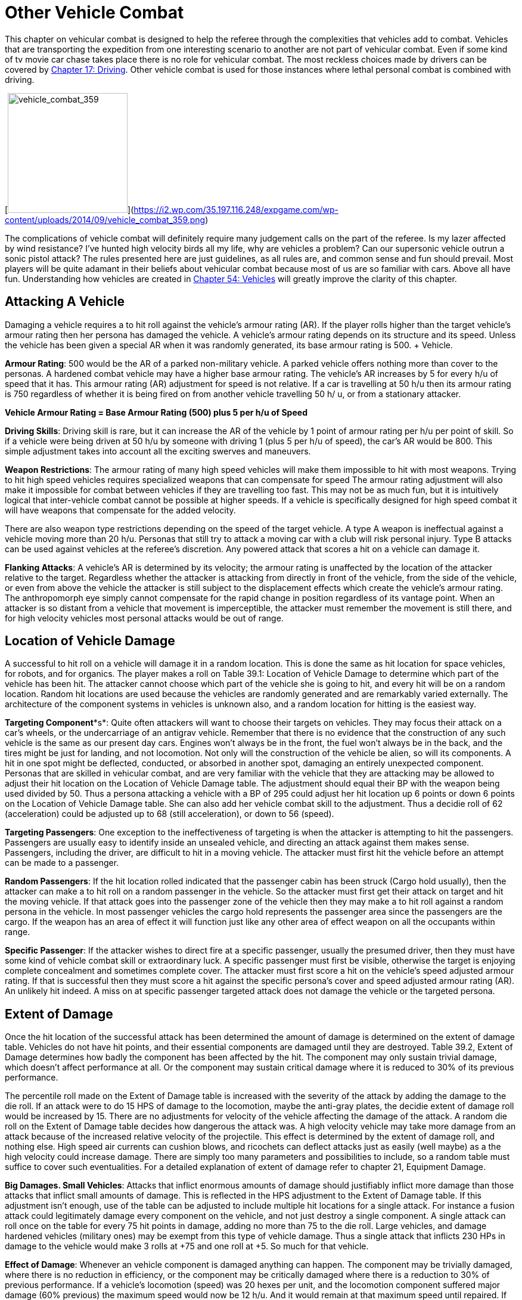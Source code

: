 = Other Vehicle Combat

This chapter on vehicular combat is designed to help the referee through the complexities that vehicles add to combat.
Vehicles that are transporting the expedition from one interesting scenario to another  are not part of vehicular combat.
Even if some kind of tv movie car chase takes place there is no role for vehicular combat.
The most reckless choices made by drivers can be covered by http://expgame.com/?page_id=277[Chapter 17: Driving].
Other vehicle combat is used for those instances where lethal personal combat is combined with driving.

[image:https://i2.wp.com/35.197.116.248/expgame.com/wp-content/uploads/2014/09/vehicle_combat_359-201x300.png?resize=201%2C300[vehicle_combat_359,201]](https://i2.wp.com/35.197.116.248/expgame.com/wp-content/uploads/2014/09/vehicle_combat_359.png)

The complications of vehicle combat will definitely require many judgement calls on the part of the referee.
Is my lazer affected by wind resistance?
I've hunted high velocity birds all my life, why are vehicles a problem?
Can our supersonic vehicle outrun a sonic pistol attack?
The rules presented here are just guidelines, as all rules are, and common sense and fun should prevail.
Most players will be quite adamant in their beliefs about vehicular combat because most of us are so familiar with cars.
Above all have fun.
Understanding how vehicles are created in http://expgame.com/?page_id=355[Chapter 54: Vehicles] will greatly improve the clarity of this chapter.

== Attacking A Vehicle

Damaging a vehicle requires a to hit roll against the vehicle's armour rating (AR).
If the player rolls higher than the target vehicle's armour rating then her persona has damaged the vehicle.
A vehicle's armour rating depends on its structure and its speed.
Unless the vehicle has been given a special AR when it was randomly generated, its base armour rating is 500.
+ Vehicle.

*Armour Rating*: 500 would be the AR of a parked non-military vehicle.
A parked vehicle offers nothing more than cover to the personas.
A hardened combat vehicle may have a higher base armour rating.
The vehicle's AR increases by 5 for every h/u of speed that it has.
This armour rating (AR)  adjustment for speed is not relative.
If a car is travelling at 50 h/u then its armour rating is 750 regardless of whether it is being fired on from another vehicle travelling 50 h/ u, or from a stationary attacker.

*Vehicle Armour Rating = Base Armour Rating (500) plus 5 per h/u of Speed*

*Driving Skills*: Driving skill is rare, but it can increase the AR of the vehicle by 1 point of armour rating per h/u per point of skill.
So if a vehicle were being driven at 50 h/u by someone with driving 1 (plus 5 per h/u of speed), the car's AR would be 800.
This simple adjustment takes into account all the exciting swerves and maneuvers.

*Weapon Restrictions*: The armour rating of many high speed vehicles will make them impossible to hit with most weapons.
Trying to hit high speed vehicles requires specialized weapons that can compensate for speed The armour rating adjustment will also make it impossible for combat between vehicles if they are travelling too fast.
This may not be as much fun, but it is intuitively logical that inter-vehicle combat cannot be possible at higher speeds.
If a vehicle is specifically designed for high speed combat it will have weapons that compensate for the added velocity.

There are also weapon type restrictions depending on the speed of the target vehicle.
A type A weapon is ineffectual against a vehicle moving more than 20 h/u.
Personas that still try to attack a moving car with a club will risk personal injury.
Type B attacks can be used against vehicles at the referee's discretion.
Any powered attack that scores a hit on a vehicle can damage it.

*Flanking Attacks*: A vehicle's AR is determined by its velocity;
the armour rating is unaffected by the location of the attacker relative to the target.
Regardless whether the attacker is attacking from directly in front of the vehicle, from the side of the vehicle, or even from above the vehicle the attacker is still subject to the displacement effects which create the vehicle's armour rating.
The anthropomorph eye simply cannot compensate for the rapid change in position regardless of its vantage point.
When an attacker is so distant from a vehicle that movement is imperceptible, the attacker must remember the movement is still there, and for high velocity vehicles most personal attacks would be out of range.

== Location of Vehicle Damage

A successful to hit roll on a vehicle will damage it in a random location.
This is done the same as hit location for space vehicles, for robots, and for organics.
The player makes a roll on Table 39.1: Location of Vehicle Damage to determine which part of the vehicle has been hit.
The attacker cannot choose which part of the vehicle she is going to hit, and every hit will be on a random location.
Random hit locations are used because the vehicles are randomly generated and are remarkably varied externally.
The architecture of the component systems in vehicles is unknown also, and a random location for hitting is the easiest way.

// insert table 369

*Targeting Component**s*: Quite often attackers will want to choose their targets on vehicles.
They may focus their attack on a car's wheels, or the undercarriage of an antigrav vehicle.
Remember that there is no evidence that the construction of any such vehicle is the same as our present day cars.
Engines won't always be in the front, the fuel won't always be in the back, and the tires might be just for landing, and not locomotion.
Not only will the construction of the vehicle be alien, so will its components.
A hit in one spot might be deflected, conducted, or absorbed in another spot, damaging an entirely unexpected component.
Personas that are skilled in vehicular combat, and are very familiar with the vehicle that they are attacking may be allowed to adjust their hit location on the Location of Vehicle Damage table.
The adjustment should equal their BP with the weapon being used divided by 50.
Thus a persona attacking a vehicle with a BP of 295 could adjust her hit location up 6 points or down 6 points on the Location of Vehicle Damage table.
She can also add her vehicle combat skill to the adjustment.
Thus a decidie roll of 62 (acceleration) could be adjusted up to 68 (still acceleration), or down to 56 (speed).

*Targeting Passengers*: One exception to the ineffectiveness of targeting is when the attacker is attempting to hit the passengers.
Passengers are usually easy to identify inside an unsealed vehicle, and directing an attack against them makes sense.
Passengers, including the driver, are difficult to hit in a moving vehicle.
The attacker must first hit the vehicle before an attempt can be made to a passenger.

*Random Passengers*: If the hit location rolled indicated that the passenger cabin has been struck (Cargo hold usually), then the attacker can make a to hit roll on a random passenger in the vehicle.
So the attacker must first get their attack on target and hit the moving vehicle.
If that attack goes into the passenger zone of the vehicle then they may make a to hit roll against a random persona in the vehicle.
In most passenger vehicles the cargo hold represents the passenger area since the passengers are the cargo.
If the weapon has an area of effect it will function just like any other area of effect weapon on all the occupants within range.

*Specific Passenger*: If the attacker wishes to direct fire at a specific passenger, usually the presumed driver, then they must have some kind of vehicle combat skill or extraordinary luck.
A specific passenger must first be visible, otherwise the target is enjoying complete concealment and sometimes complete cover.
The attacker must first score a hit on the vehicle's speed adjusted armour rating.
If that is successful then they must score a hit against the specific persona's cover and speed adjusted armour rating (AR).
An unlikely hit indeed.
A miss on at specific passenger targeted attack does not damage the vehicle or the targeted persona.

== Extent of Damage

Once the hit location of the successful attack has been determined the amount of damage is determined on the extent of damage table.
Vehicles do not have hit points, and their essential components are damaged until they are destroyed.
Table 39.2, Extent of Damage determines how badly the component has been affected by the hit.
The component may only sustain trivial damage, which doesn't affect performance at all.
Or the component may sustain  critical damage where it is reduced to 30% of its previous performance.

The percentile roll made on the Extent of Damage table is increased with the severity of the attack by adding the damage to the die roll.
If an attack were to do 15 HPS of damage to the locomotion, maybe the anti-gray plates, the decidie extent of damage roll would be increased by 15.
There are no adjustments for velocity of the vehicle affecting the damage of the attack.
A random die roll on the Extent of Damage table decides how dangerous the attack was.
A high velocity vehicle may take more damage from an attack because of the increased relative velocity of the projectile.
This effect is determined by the extent of damage roll, and nothing else.
High speed air currents can cushion blows, and ricochets can deflect attacks just as easily (well maybe) as a the high velocity could increase damage.
There are simply too many parameters and possibilities to include, so a random table must suffice to cover such eventualities.
For a detailed explanation of extent of damage refer to chapter 21, Equipment Damage.

*Big Damages.
Small Vehicles*: Attacks that inflict enormous amounts of damage should justifiably inflict more damage than those attacks that inflict small amounts of damage.
This is reflected in the HPS adjustment to the Extent of Damage table.
If this adjustment isn't enough, use of the table can be adjusted to include multiple hit locations for a single attack.
For instance a fusion attack could legitimately damage every component on the vehicle, and not just destroy a single component.
A single attack can roll once on the table for every 75 hit points in damage, adding no more than 75 to the die roll.
Large vehicles, and damage hardened vehicles (military ones) may be exempt from this type of vehicle damage.
Thus a single attack that inflicts 230 HPs in damage to the vehicle would make 3 rolls at +75 and one roll at +5.
So much for that vehicle.

// insert table 370

*Effect of Damage*: Whenever an vehicle component is damaged anything can happen.
The component may be trivially damaged, where there is no reduction in efficiency, or the component may be critically damaged where there is a reduction to 30% of previous performance.
If a vehicle's locomotion (speed) was 20 hexes per unit, and the locomotion component suffered major damage (60% previous) the maximum speed would now be 12 h/u.
And it would remain at that maximum speed until repaired.
If  destroyed (less than 10% function), the vehicle would cease to move.

*Destroyed Systems*: A vehicle system is considered destroyed once reduced to 10% of its full performance.
From a practical standpoint the mechanism may become useless long before it reaches 10%.
The effects of a disabled, or destroyed, mechanism are detailed on Table 39.1: Location of Vehicle Damage.

*Cumulative Destruction*: The damaging effects of successful attacks are cumulative, and a system can be destroyed over several attacks.
If a device were to take major damage (60% performance), and then major damage (60% reduction) again its effective level of function would be 36%.
A further critical damage (30% performance) would reduce the part to 11% of its previous performance.
At this point even trivial damage (90% performance) would disable the component.

*Instantaneous Destruction*: If something is destroyed by a single attack (0% previous performance) the device is considered damaged beyond repair.
The effects of instantaneous destruction are cataclysmic.
A destroyed locomotion system would destroy the engine, power system and locomotion.
There is no chance for repair, and replacement parts will be required.

*Modifying For Fun*: If the referee and players find that this extent of damage adjustment is destroying their vehicles too quickly then modify it to have more fun.
Eliminate the HPS Extent of Damage modification.
Allow the vehicle's armour rating to reduce the extent of damage.
Regardless of what ruling the referee uses to reduce the damage effect of the attack it should be done only to keep the game fun for everyone.
If a rule gets in the way of having fun then change it.

== Vehicle to Vehicle Combat

Vehicle to vehicle attacks require the most concentration of all.
The persona is not only attacking a moving vehicle, but she is firing from one.
Previous rules considered what happens when an attacker is attacking a moving vehicle.
.When a persona is attacking from one moving vehicle at another moving vehicle she does not suffer combined attack penalties.
The to hit adjustments of the faster moving vehicle will be applied to all personas either shooting from or shooting at the faster vehicle.
Vehicles moving at the same speed have a relative velocity of 0, however the vehicle's armour rating will still include the speed adjustment.
The speed adjustment still applies because the inherent speed of the vehicle complicates to hit rolls: wind resistance, vibrations, and high speed evasive maneuvers still affect the to hit roll.
Speed related weapons restrictions are applied with the fastest moving vehicle (not relative speeds) so type B weapons will not work between two vehicles both traveling at 25 h/u.

== Area of Effect Weapons

Area of effect attacks (grenades and aerosols) must first roll to hit the  vehicle's speed adjusted armour rating.
The speed adjusted armour rating applies to grenades thrown from a vehicle as well.
The vehicle's speed adjusted armour rating is used regardless of the direction of the attack.
The referee may grant some bonus to personas that are attacking a vehicle that is directly behind the attacker.
This roll ensures that the attacker has correctly compensated for the displacement of the moving vehicle.
Unlike close in regular hand grenades a vehicle that has been missed cannot be damaged by a grenade.
A hit on the vehicle will allow the attacker to roll for a regular area of effect attack as in http://expgame.com/?page_id=304[Chapter 30: Grenades and Aerosols].
The grenade miss table functions the same except that the target hex will be as far away as the vehicle has traveled in the unit.
So if the persona misses with a grenade toss in a vehicle moving at 25 h/u the grenade will detonate 25 hexes behind the vehicle.

== Driving PT Check

Whenever  a vehicle is damaged the driver may be required  to make a driving performance table roll (DPT).  It is assumed that the driver will face some kind of challenge maintaining control of the vehicle after it has been damaged.
Any vehicle damage that affects the performance of the vehicle will require a driving performance table check.
The player must roll against whatever maneuver her persona is doing, plus an adjustment for the severity of the damage.
So if a system is critically damaged it may even be difficult to drive the vehicle in a straight line.
Use Table 39.3: Vehicle Damage and DPT Adjustment to determine the final DD on the driving performance table.
The Driving Performance Table can be found in http://expgame.com/?page_id=277[Chapter 17: Driving].

If a driver were executing a two facet (90°) turn, and her vehicle took major damage to the locomotion she would have to make a DD 12 performance table roll.
The higher the degree of difficulty the more likely the persona will lose control of the vehicle.
The Driving Performance Table can be found in http://expgame.com/?page_id=277[Chapter 17: Driving].

// insert table 371+++<figure id="attachment_9849" aria-describedby="caption-attachment-9849" style="width: 300px" class="wp-caption aligncenter">+++[image:https://i1.wp.com/expgame.com/wp-content/uploads/2018/06/lady_lazer-300x300.png?resize=300%2C300[Startling Comics #51 1948.
Illustrator may be Alex Schumberg,300]](https://i0.wp.com/expgame.com/wp-content/uploads/2018/06/lady_lazer.png)+++<figcaption id="caption-attachment-9849" class="wp-caption-text">+++Be careful!
Passenger door is unlocked.+++</figcaption>++++++</figure>+++

== Attacking From A Vehicle

Personas attacking a stationary target from a vehicle are subject to the same displacement problems that high speed targets have.
A to hit roll launched from a moving vehicle will suffer a penalty of -3 per h/u per h/u if the vehicle speed is greater than 20 h/u.
Thus an attack from a vehicle travelling 25 h/u would suffer a penalty of -75 to hit.
If the vehicle is traveling at 15 h/u then there would be no to hit roll penalty.
Often personas will suffer several to hit roll penalties at once.
If the player is making a reasonable case to have a chance to hit the referee should offer the player a reasonable chance to score a hit.
However this reasonable chance to hit should only be allowed under reasonable circumstances.

== Vehicular Weapons

Vehicle weapons are those weapons built into vehicles, or weapons specifically designed to be used against vehicles.
Vehicle weapons do not suffer the same vehicle speed differential penalty.
Built in vehicular weapons have compensting gimbels, and possibly even compensatory software.
The speed adjusted armour rating is reduced by 4 points for vehicular weapons.
The normal armour rating adjustment for speed is 5 per h/u.
Vehicular weapons would reduce this to 1 point per h/u for most vehicles (instead of the regular 5).
When attacking with a vehicular weapon the armour rating of a vehicle moving 50 h/u would be 550 as opposed to the regular speed adjusted 750 AR.
Vehicle weapons are an obvious advantage in vehicular combat.

== Ramming

Surprisingly ramming has little or nothing to do with vehicular combat rules, and a lot to do with driving rules.
There are three conditions required for an intentional ram.
1) the paths of the vehicles must intersect 2) the ramming driver must win initiative 3) the ramming driver must score a to hit roll.
If both vehicles are trying to ram each other it will be instantly successful.
If a persona successfully rams a vehicle the hit will result in a collision between the two vehicles.
The effects of a collision are detailed in http://expgame.com/?page_id=277[Chapter 17: Driving].

If a driver is attempting to ram a pedestrian the driver must first make a successful to hit roll.
If ramming driver has hit the pedestrian the target will take damage as though she were a passenger involved in a collision.
The damage will be determined as if the target were a passenger in a vehicle that crashed at the speed which the attacking vehicle was moving.
The details of passenger damage are found in Chapter 17.
A vehicle is a deadly weapon in it's own right.

